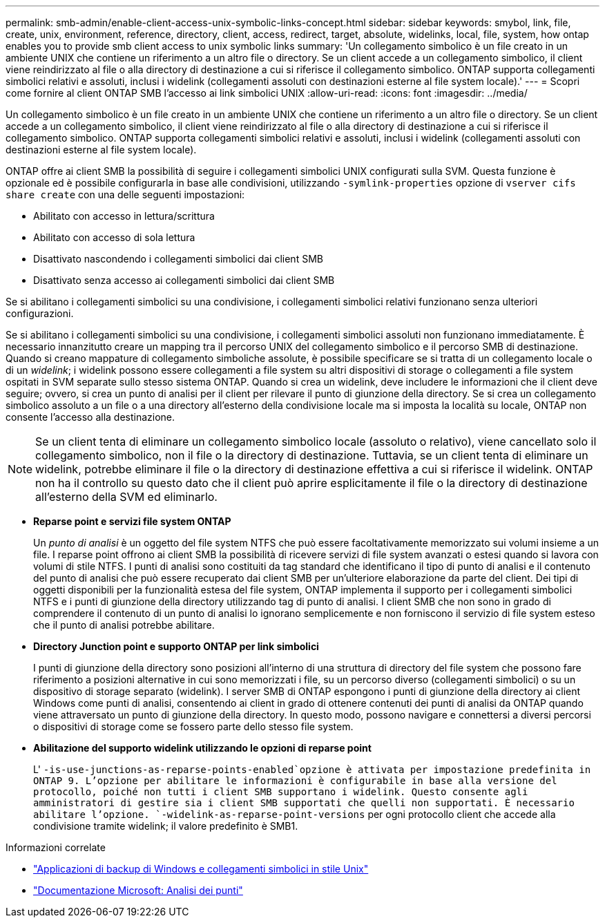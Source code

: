 ---
permalink: smb-admin/enable-client-access-unix-symbolic-links-concept.html 
sidebar: sidebar 
keywords: smybol, link, file, create, unix, environment, reference, directory, client, access, redirect, target, absolute, widelinks, local, file, system, how ontap enables you to provide smb client access to unix symbolic links 
summary: 'Un collegamento simbolico è un file creato in un ambiente UNIX che contiene un riferimento a un altro file o directory. Se un client accede a un collegamento simbolico, il client viene reindirizzato al file o alla directory di destinazione a cui si riferisce il collegamento simbolico. ONTAP supporta collegamenti simbolici relativi e assoluti, inclusi i widelink (collegamenti assoluti con destinazioni esterne al file system locale).' 
---
= Scopri come fornire al client ONTAP SMB l'accesso ai link simbolici UNIX
:allow-uri-read: 
:icons: font
:imagesdir: ../media/


[role="lead"]
Un collegamento simbolico è un file creato in un ambiente UNIX che contiene un riferimento a un altro file o directory. Se un client accede a un collegamento simbolico, il client viene reindirizzato al file o alla directory di destinazione a cui si riferisce il collegamento simbolico. ONTAP supporta collegamenti simbolici relativi e assoluti, inclusi i widelink (collegamenti assoluti con destinazioni esterne al file system locale).

ONTAP offre ai client SMB la possibilità di seguire i collegamenti simbolici UNIX configurati sulla SVM. Questa funzione è opzionale ed è possibile configurarla in base alle condivisioni, utilizzando `-symlink-properties` opzione di `vserver cifs share create` con una delle seguenti impostazioni:

* Abilitato con accesso in lettura/scrittura
* Abilitato con accesso di sola lettura
* Disattivato nascondendo i collegamenti simbolici dai client SMB
* Disattivato senza accesso ai collegamenti simbolici dai client SMB


Se si abilitano i collegamenti simbolici su una condivisione, i collegamenti simbolici relativi funzionano senza ulteriori configurazioni.

Se si abilitano i collegamenti simbolici su una condivisione, i collegamenti simbolici assoluti non funzionano immediatamente. È necessario innanzitutto creare un mapping tra il percorso UNIX del collegamento simbolico e il percorso SMB di destinazione. Quando si creano mappature di collegamento simboliche assolute, è possibile specificare se si tratta di un collegamento locale o di un _widelink_; i widelink possono essere collegamenti a file system su altri dispositivi di storage o collegamenti a file system ospitati in SVM separate sullo stesso sistema ONTAP. Quando si crea un widelink, deve includere le informazioni che il client deve seguire; ovvero, si crea un punto di analisi per il client per rilevare il punto di giunzione della directory. Se si crea un collegamento simbolico assoluto a un file o a una directory all'esterno della condivisione locale ma si imposta la località su locale, ONTAP non consente l'accesso alla destinazione.

[NOTE]
====
Se un client tenta di eliminare un collegamento simbolico locale (assoluto o relativo), viene cancellato solo il collegamento simbolico, non il file o la directory di destinazione. Tuttavia, se un client tenta di eliminare un widelink, potrebbe eliminare il file o la directory di destinazione effettiva a cui si riferisce il widelink. ONTAP non ha il controllo su questo dato che il client può aprire esplicitamente il file o la directory di destinazione all'esterno della SVM ed eliminarlo.

====
* *Reparse point e servizi file system ONTAP*
+
Un _punto di analisi_ è un oggetto del file system NTFS che può essere facoltativamente memorizzato sui volumi insieme a un file. I reparse point offrono ai client SMB la possibilità di ricevere servizi di file system avanzati o estesi quando si lavora con volumi di stile NTFS. I punti di analisi sono costituiti da tag standard che identificano il tipo di punto di analisi e il contenuto del punto di analisi che può essere recuperato dai client SMB per un'ulteriore elaborazione da parte del client. Dei tipi di oggetti disponibili per la funzionalità estesa del file system, ONTAP implementa il supporto per i collegamenti simbolici NTFS e i punti di giunzione della directory utilizzando tag di punto di analisi. I client SMB che non sono in grado di comprendere il contenuto di un punto di analisi lo ignorano semplicemente e non forniscono il servizio di file system esteso che il punto di analisi potrebbe abilitare.

* *Directory Junction point e supporto ONTAP per link simbolici*
+
I punti di giunzione della directory sono posizioni all'interno di una struttura di directory del file system che possono fare riferimento a posizioni alternative in cui sono memorizzati i file, su un percorso diverso (collegamenti simbolici) o su un dispositivo di storage separato (widelink). I server SMB di ONTAP espongono i punti di giunzione della directory ai client Windows come punti di analisi, consentendo ai client in grado di ottenere contenuti dei punti di analisi da ONTAP quando viene attraversato un punto di giunzione della directory. In questo modo, possono navigare e connettersi a diversi percorsi o dispositivi di storage come se fossero parte dello stesso file system.

* *Abilitazione del supporto widelink utilizzando le opzioni di reparse point*
+
L' `-is-use-junctions-as-reparse-points-enabled`opzione è attivata per impostazione predefinita in ONTAP 9. L'opzione per abilitare le informazioni è configurabile in base alla versione del protocollo, poiché non tutti i client SMB supportano i widelink. Questo consente agli amministratori di gestire sia i client SMB supportati che quelli non supportati. È necessario abilitare l'opzione.  `-widelink-as-reparse-point-versions` per ogni protocollo client che accede alla condivisione tramite widelink; il valore predefinito è SMB1.



.Informazioni correlate
* link:windows-backup-symlinks.html["Applicazioni di backup di Windows e collegamenti simbolici in stile Unix"]
* https://docs.microsoft.com/en-us/windows/win32/fileio/reparse-points["Documentazione Microsoft: Analisi dei punti"^]

